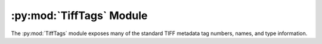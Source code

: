 .. py:module:: PIL.TiffTags
.. py:currentmodule:: PIL.TiffTags

:py:mod:`TiffTags` Module
=========================

The :py:mod:`TiffTags` module exposes many of the standard TIFF
metadata tag numbers, names, and type information.

.. method:: lookup(tag)

    :param tag: Integer tag number
    :returns: Taginfo namedtuple, From the :py:data:`~PIL.TiffTags.TAGS_V2` info if possible,
        otherwise just populating the value and name from :py:data:`~PIL.TiffTags.TAGS`.
        If the tag is not recognized, "unknown" is returned for the name

.. versionadded:: 3.1.0

.. class:: TagInfo

  .. method:: __init__(self, value=None, name="unknown", type=None, length=0, enum=None)

     :param value: Integer Tag Number
     :param name: Tag Name
     :param type: Integer type from :py:data:`PIL.TiffTags.TYPES`
     :param length: Array length: 0 == variable, 1 == single value, n = fixed
     :param enum: Dict of name:integer value options for an enumeration

  .. method:: cvt_enum(self, value)

     :param value: The enumerated value name
     :returns: The integer corresponding to the name.

.. versionadded:: 3.0.0

.. py:data:: PIL.TiffTags.TAGS_V2
    :type: dict

    The ``TAGS_V2`` dictionary maps 16-bit integer tag numbers to
    :py:class:`PIL.TiffTags.TagInfo` tuples for metadata fields defined in the TIFF
    spec.

.. versionadded:: 3.0.0

.. py:data:: PIL.TiffTags.TAGS
    :type: dict

    The ``TAGS`` dictionary maps 16-bit integer TIFF tag number to
    descriptive string names.  For instance:

        >>> from PIL.TiffTags import TAGS
        >>> TAGS[0x010e]
        'ImageDescription'

    This dictionary contains a superset of the tags in :py:data:`~PIL.TiffTags.TAGS_V2`, common
    EXIF tags, and other well known metadata tags.

.. py:data:: PIL.TiffTags.TYPES
    :type: dict

    The ``TYPES`` dictionary maps the TIFF type short integer to a
    human readable type name.
